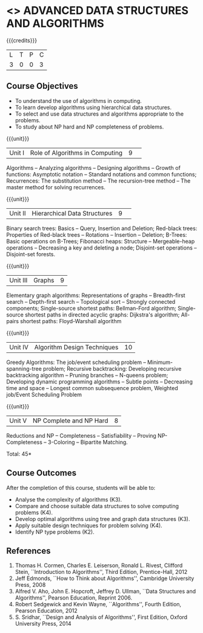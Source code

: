 * <<<CP1102>>> ADVANCED DATA STRUCTURES AND ALGORITHMS
:properties:
:author: S Kavitha, B Bharathi
:date: 29 June 2018
:end:

{{{credits}}}
| L | T | P | C |
| 3 | 0 | 0 | 3 |

** Course Objectives
- To understand the use of algorithms in computing.
- To learn develop algorithms using hierarchical data structures.
- To select and use data structures and algorithms appropriate to the
  problems.
- To study about NP hard and NP completeness of problems. 

{{{unit}}}
|Unit I |Role of Algorithms in Computing|9| 
Algorithms -- Analyzing algorithms -- Designing algorithms -- Growth
of functions: Asymptotic notation -- Standard notations and common
functions; Recurrences: The substitution method -- The recursion-tree
method -- The master method for solving recurrences.

{{{unit}}}
|Unit II|Hierarchical Data Structures|9| 
Binary search trees: Basics -- Query, Insertion and Deletion;
Red-black trees: Properties of Red-black trees -- Rotations --
Insertion -- Deletion; B-Trees: Basic operations on B-Trees; Fibonacci
heaps: Structure -- Mergeable-heap operations -- Decreasing a key and
deleting a node; Disjoint-set operations -- Disjoint-set forests.

{{{unit}}}
| Unit III | Graphs | 9  |
Elementary graph algorithms: Representations of graphs --
Breadth-first search -- Depth-first search -- Topological sort --
Strongly connected components; Single-source shortest paths:
Bellman-Ford algorithm; Single-source shortest paths in directed
acyclic graphs: Dijkstra's algorithm; All-pairs shortest paths:
Floyd-Warshall algorithm

{{{unit}}}
| Unit IV | Algorithm Design Techniques | 10 |
Greedy Algorithms: The job/event scheduling problem --
Minimum-spanning-tree problem; Recursive backtracking: Developing
recursive backtracking algorithm -- Pruning branches -- N-queens
problem; Developing dynamic programming algorithms -- Subtle points --
Decreasing time and space -- Longest common subsequence problem,
Weighted job/Event Scheduling Problem

{{{unit}}}
|Unit V|NP Complete and NP Hard|8|
Reductions and NP -- Completeness -- Satisfiability -- Proving
NP-Completeness -- 3-Coloring -- Bipartite Matching.

\hfill *Total: 45*

** Course Outcomes
After the completion of this course, students will be able to: 
- Analyse the complexity of algorithms (K3).
- Compare and choose suitable data structures to solve computing problems (K4).
- Develop optimal algorithms using tree and graph data structures (K3).
- Apply suitable design techniques for problem solving (K4).
- Identify NP type problems (K2).
      
** References
1. Thomas H. Cormen, Charles E. Leiserson, Ronald L. Rivest, Clifford
   Stein, ``Introduction to Algorithms'', Third Edition,
   Prentice-Hall, 2012
2. Jeff Edmonds, ``How to Think about Algorithms'', Cambridge
   University Press, 2008
3. Alfred V. Aho, John E. Hopcroft, Jeffrey D. Ullman, ``Data
   Structures and Algorithms'', Pearson Education, Reprint 2006.
4. Robert Sedgewick and Kevin Wayne, ``Algorithms'', Fourth Edition,
   Pearson Education, 2012
5. S. Sridhar, ``Design and Analysis of Algorithms'', First Edition,
   Oxford University Press, 2014

